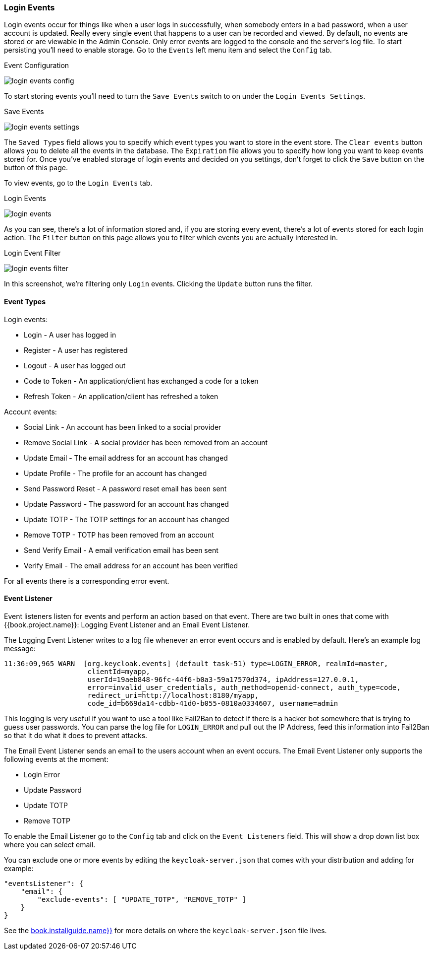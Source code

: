 
=== Login Events

Login events occur for things like when a user logs in successfully, when somebody enters in a bad password, when a user account
is updated.  Really every single event that happens to a user can be recorded and viewed.  By default, no events are stored
or are viewable in the Admin Console.  Only error events are logged to the console and the server's log file.  To start
persisting  you'll need to enable storage.  Go to the `Events` left menu item and select the `Config` tab.

.Event Configuration
image:../../{{book.images}}/login-events-config.png[]

To start storing events you'll need to turn the `Save Events` switch to on under the `Login Events Settings`.

.Save Events
image:../../{{book.images}}/login-events-settings.png[]

The `Saved Types` field allows you to specify which event types you want to store in the event store.  The `Clear events`
button allows you to delete all the events in the database. The `Expiration` file allows you to specify how long you want
to keep events stored for.  Once you've enabled storage of login events and decided on you settings, don't forget to click
the `Save` button on the button of this page.

To view events, go to the `Login Events` tab.

.Login Events
image:../../{{book.images}}/login-events.png[]

As you can see, there's a lot of information stored and, if you are storing every event, there's a lot of events stored for
each login action.  The `Filter` button on this page allows you to filter which events you are actually interested in.

.Login Event Filter
image:../../{{book.images}}/login-events-filter.png[]

In this screenshot, we're filtering only `Login` events.  Clicking the `Update` button runs the filter.


==== Event Types

Login events:

* Login - A user has logged in
* Register - A user has registered
* Logout - A user has logged out
* Code to Token - An application/client has exchanged a code for a token
* Refresh Token - An application/client has refreshed a token

Account events:

* Social Link - An account has been linked to a social provider
* Remove Social Link - A social provider has been removed from an account
* Update Email - The email address for an account has changed
* Update Profile - The profile for an account has changed
* Send Password Reset - A password reset email has been sent
* Update Password - The password for an account has changed
* Update TOTP - The TOTP settings for an account has changed
* Remove TOTP - TOTP has been removed from an account
* Send Verify Email - A email verification email has been sent
* Verify Email - The email address for an account has been verified

For all events there is a corresponding error event.

==== Event Listener

Event listeners listen for events and perform an action based on that event.  There are two built in
ones that come with {{book.project.name}}: Logging Event Listener and an Email Event Listener.

The Logging Event Listener writes to a log file whenever an error event occurs and is enabled by default.
Here's an example log message:

----
11:36:09,965 WARN  [org.keycloak.events] (default task-51) type=LOGIN_ERROR, realmId=master,
                    clientId=myapp,
                    userId=19aeb848-96fc-44f6-b0a3-59a17570d374, ipAddress=127.0.0.1,
                    error=invalid_user_credentials, auth_method=openid-connect, auth_type=code,
                    redirect_uri=http://localhost:8180/myapp,
                    code_id=b669da14-cdbb-41d0-b055-0810a0334607, username=admin
----

This logging is very useful if you want to use a tool like Fail2Ban to detect if there is a hacker bot somewhere that
is trying to guess user passwords.  You can parse the log file for `LOGIN_ERROR` and pull out the IP Address, feed this information
into Fail2Ban so that it do what it does to prevent attacks.

The Email Event Listener sends an email to the users account when an event occurs.
The Email Event Listener only supports the following events at the moment:

* Login Error
* Update Password
* Update TOTP
* Remove TOTP

To enable the Email Listener go to the `Config` tab and click on the `Event Listeners` field.  This will show a drop down list box
where you can select email.

You can exclude one or more events by editing the `keycloak-server.json` that comes with your distribution and adding for example:

[source]
----
"eventsListener": {
    "email": {
        "exclude-events": [ "UPDATE_TOTP", "REMOVE_TOTP" ]
    }
}
----

See the link:{{book.installguide.link}}[book.installguide.name}}] for more details on where the `keycloak-server.json` file lives.



